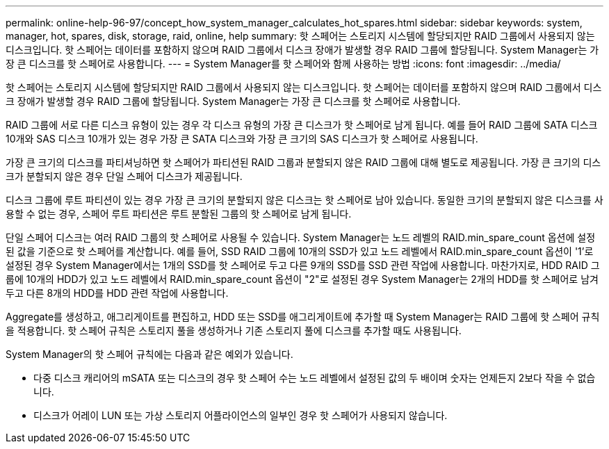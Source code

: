 ---
permalink: online-help-96-97/concept_how_system_manager_calculates_hot_spares.html 
sidebar: sidebar 
keywords: system, manager, hot, spares, disk, storage, raid, online, help 
summary: 핫 스페어는 스토리지 시스템에 할당되지만 RAID 그룹에서 사용되지 않는 디스크입니다. 핫 스페어는 데이터를 포함하지 않으며 RAID 그룹에서 디스크 장애가 발생할 경우 RAID 그룹에 할당됩니다. System Manager는 가장 큰 디스크를 핫 스페어로 사용합니다. 
---
= System Manager를 핫 스페어와 함께 사용하는 방법
:icons: font
:imagesdir: ../media/


[role="lead"]
핫 스페어는 스토리지 시스템에 할당되지만 RAID 그룹에서 사용되지 않는 디스크입니다. 핫 스페어는 데이터를 포함하지 않으며 RAID 그룹에서 디스크 장애가 발생할 경우 RAID 그룹에 할당됩니다. System Manager는 가장 큰 디스크를 핫 스페어로 사용합니다.

RAID 그룹에 서로 다른 디스크 유형이 있는 경우 각 디스크 유형의 가장 큰 디스크가 핫 스페어로 남게 됩니다. 예를 들어 RAID 그룹에 SATA 디스크 10개와 SAS 디스크 10개가 있는 경우 가장 큰 SATA 디스크와 가장 큰 크기의 SAS 디스크가 핫 스페어로 사용됩니다.

가장 큰 크기의 디스크를 파티셔닝하면 핫 스페어가 파티션된 RAID 그룹과 분할되지 않은 RAID 그룹에 대해 별도로 제공됩니다. 가장 큰 크기의 디스크가 분할되지 않은 경우 단일 스페어 디스크가 제공됩니다.

디스크 그룹에 루트 파티션이 있는 경우 가장 큰 크기의 분할되지 않은 디스크는 핫 스페어로 남아 있습니다. 동일한 크기의 분할되지 않은 디스크를 사용할 수 없는 경우, 스페어 루트 파티션은 루트 분할된 그룹의 핫 스페어로 남게 됩니다.

단일 스페어 디스크는 여러 RAID 그룹의 핫 스페어로 사용될 수 있습니다. System Manager는 노드 레벨의 RAID.min_spare_count 옵션에 설정된 값을 기준으로 핫 스페어를 계산합니다. 예를 들어, SSD RAID 그룹에 10개의 SSD가 있고 노드 레벨에서 RAID.min_spare_count 옵션이 '1'로 설정된 경우 System Manager에서는 1개의 SSD를 핫 스페어로 두고 다른 9개의 SSD를 SSD 관련 작업에 사용합니다. 마찬가지로, HDD RAID 그룹에 10개의 HDD가 있고 노드 레벨에서 RAID.min_spare_count 옵션이 "2"로 설정된 경우 System Manager는 2개의 HDD를 핫 스페어로 남겨 두고 다른 8개의 HDD를 HDD 관련 작업에 사용합니다.

Aggregate를 생성하고, 애그리게이트를 편집하고, HDD 또는 SSD를 애그리게이트에 추가할 때 System Manager는 RAID 그룹에 핫 스페어 규칙을 적용합니다. 핫 스페어 규칙은 스토리지 풀을 생성하거나 기존 스토리지 풀에 디스크를 추가할 때도 사용됩니다.

System Manager의 핫 스페어 규칙에는 다음과 같은 예외가 있습니다.

* 다중 디스크 캐리어의 mSATA 또는 디스크의 경우 핫 스페어 수는 노드 레벨에서 설정된 값의 두 배이며 숫자는 언제든지 2보다 작을 수 없습니다.
* 디스크가 어레이 LUN 또는 가상 스토리지 어플라이언스의 일부인 경우 핫 스페어가 사용되지 않습니다.

